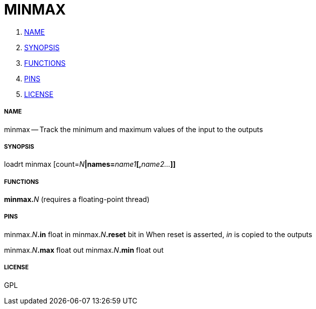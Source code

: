 MINMAX
======

. <<name,NAME>>
. <<synopsis,SYNOPSIS>>
. <<functions,FUNCTIONS>>
. <<pins,PINS>>
. <<license,LICENSE>>




===== [[name]]NAME

minmax -- Track the minimum and maximum values of the input to the outputs


===== [[synopsis]]SYNOPSIS
loadrt minmax [count=__N__**|names=**__name1__**[,**__name2...__**]]
**

===== [[functions]]FUNCTIONS

**minmax.**__N__ (requires a floating-point thread)



===== [[pins]]PINS

minmax.__N__**.in** float in 
minmax.__N__**.reset** bit in 
When reset is asserted, 'in' is copied to the outputs

minmax.__N__**.max** float out 
minmax.__N__**.min** float out 


===== [[license]]LICENSE

GPL
